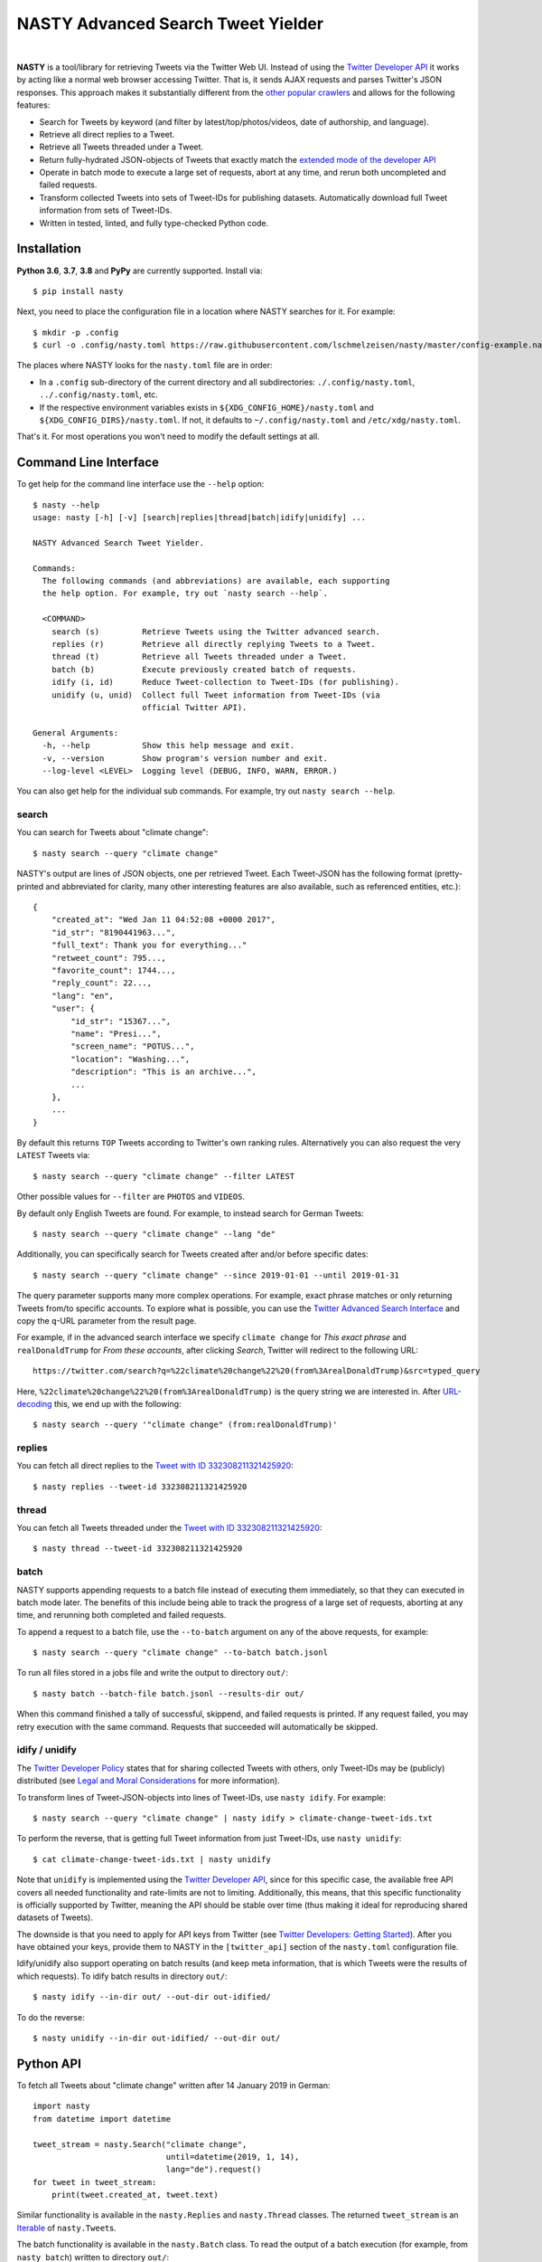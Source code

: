 ========================================================================================
NASTY Advanced Search Tweet Yielder
========================================================================================

.. image:: https://raw.githubusercontent.com/lschmelzeisen/nasty/master/assets/textlogo.png
    :alt: Logo
    :width: 420
    :height: 200
    :align: center

|

**NASTY** is a tool/library for retrieving Tweets via the Twitter Web UI.
Instead of using the `Twitter Developer API <https://developer.twitter.com/>`_ it
works by acting like a normal web browser accessing Twitter.
That is, it sends AJAX requests and parses Twitter's JSON responses.
This approach makes it substantially different from the
`other <https://github.com/bisguzar/twitter-scraper>`_
`popular <https://github.com/Jefferson-Henrique/GetOldTweets-python>`_
`crawlers <https://github.com/jonbakerfish/TweetScraper>`_ and allows for the following
features:

* Search for Tweets by keyword (and filter by latest/top/photos/videos, date of
  authorship, and language).
* Retrieve all direct replies to a Tweet.
* Retrieve all Tweets threaded under a Tweet.
* Return fully-hydrated JSON-objects of Tweets that exactly match the `extended mode of
  the developer API <https://developer.twitter.com/en/docs/tweets/tweet-updates>`_
* Operate in batch mode to execute a large set of requests, abort at any time, and rerun
  both uncompleted and failed requests.
* Transform collected Tweets into sets of Tweet-IDs for publishing datasets.
  Automatically download full Tweet information from sets of Tweet-IDs.
* Written in tested, linted, and fully type-checked Python code.

Installation
========================================================================================

**Python 3.6**, **3.7**, **3.8** and **PyPy** are currently supported.
Install via::

    $ pip install nasty

Next, you need to place the configuration file in a location where NASTY searches for
it.
For example::

    $ mkdir -p .config
    $ curl -o .config/nasty.toml https://raw.githubusercontent.com/lschmelzeisen/nasty/master/config-example.nasty.toml

The places where NASTY looks for the ``nasty.toml`` file are in order:

* In a ``.config`` sub-directory of the current directory and all subdirectories:
  ``./.config/nasty.toml``, ``../.config/nasty.toml``, etc.
* If the respective environment variables exists in ``${XDG_CONFIG_HOME}/nasty.toml``
  and ``${XDG_CONFIG_DIRS}/nasty.toml``.
  If not, it defaults to ``~/.config/nasty.toml`` and ``/etc/xdg/nasty.toml``.

That's it.
For most operations you won't need to modify the default settings at all.

Command Line Interface
========================================================================================

To get help for the command line interface use the ``--help`` option::

    $ nasty --help
    usage: nasty [-h] [-v] [search|replies|thread|batch|idify|unidify] ...

    NASTY Advanced Search Tweet Yielder.

    Commands:
      The following commands (and abbreviations) are available, each supporting
      the help option. For example, try out `nasty search --help`.

      <COMMAND>
        search (s)         Retrieve Tweets using the Twitter advanced search.
        replies (r)        Retrieve all directly replying Tweets to a Tweet.
        thread (t)         Retrieve all Tweets threaded under a Tweet.
        batch (b)          Execute previously created batch of requests.
        idify (i, id)      Reduce Tweet-collection to Tweet-IDs (for publishing).
        unidify (u, unid)  Collect full Tweet information from Tweet-IDs (via
                           official Twitter API).

    General Arguments:
      -h, --help           Show this help message and exit.
      -v, --version        Show program's version number and exit.
      --log-level <LEVEL>  Logging level (DEBUG, INFO, WARN, ERROR.)

You can also get help for the individual sub commands.
For example, try out ``nasty search --help``.

search
----------------------------------------------------------------------------------------

You can search for Tweets about "climate change"::

    $ nasty search --query "climate change"

NASTY's output are lines of JSON objects, one per retrieved Tweet.
Each Tweet-JSON has the following format (pretty-printed and abbreviated for clarity,
many other interesting features are also available, such as referenced entities, etc.)::

    {
        "created_at": "Wed Jan 11 04:52:08 +0000 2017",
        "id_str": "8190441963...",
        "full_text": Thank you for everything..."
        "retweet_count": 795...,
        "favorite_count": 1744...,
        "reply_count": 22...,
        "lang": "en",
        "user": {
            "id_str": "15367...",
            "name": "Presi...",
            "screen_name": "POTUS...",
            "location": "Washing...",
            "description": "This is an archive...",
            ...
        },
        ...
    }

By default this returns ``TOP`` Tweets according to Twitter's own ranking rules.
Alternatively you can also request the very ``LATEST`` Tweets via::

    $ nasty search --query "climate change" --filter LATEST

Other possible values for ``--filter`` are ``PHOTOS`` and ``VIDEOS``.

By default only English Tweets are found.
For example, to instead search for German Tweets::

    $ nasty search --query "climate change" --lang "de"

Additionally, you can specifically search for Tweets created after and/or before
specific dates::

    $ nasty search --query "climate change" --since 2019-01-01 --until 2019-01-31

The query parameter supports many more complex operations.
For example, exact phrase matches or only returning Tweets from/to specific accounts.
To explore what is possible, you can use the `Twitter Advanced Search Interface
<https://twitter.com/search-advanced>`_ and copy the ``q``-URL parameter from the
result page.

For example, if in the advanced search interface we specify ``climate change`` for
*This exact phrase* and ``realDonaldTrump`` for *From these accounts*, after clicking
*Search*, Twitter will redirect to the following URL::

    https://twitter.com/search?q=%22climate%20change%22%20(from%3ArealDonaldTrump)&src=typed_query

Here, ``%22climate%20change%22%20(from%3ArealDonaldTrump)`` is the query string we are
interested in.
After `URL-decoding <https://www.urldecoder.org/>`_ this, we end up with the following::

    $ nasty search --query '"climate change" (from:realDonaldTrump)'

replies
----------------------------------------------------------------------------------------

You can fetch all direct replies to the `Tweet with ID 332308211321425920
<https://twitter.com/realDonaldTrump/status/332308211321425920>`_::

    $ nasty replies --tweet-id 332308211321425920

thread
----------------------------------------------------------------------------------------

You can fetch all Tweets threaded under the `Tweet with ID 332308211321425920
<https://twitter.com/realDonaldTrump/status/332308211321425920>`_::

    $ nasty thread --tweet-id 332308211321425920

batch
----------------------------------------------------------------------------------------

NASTY supports appending requests to a batch file instead of executing them
immediately, so that they can executed in batch mode later.
The benefits of this include being able to track the progress of a large set of
requests, aborting at any time, and rerunning both completed and failed requests.

To append a request to a batch file, use the ``--to-batch`` argument on any of
the above requests, for example::

    $ nasty search --query "climate change" --to-batch batch.jsonl

To run all files stored in a jobs file and write the output to directory ``out/``::

    $ nasty batch --batch-file batch.jsonl --results-dir out/

When this command finished a tally of successful, skippend, and failed requests is
printed.
If any request failed, you may retry execution with the same command.
Requests that succeeded will automatically be skipped.

idify / unidify
----------------------------------------------------------------------------------------

The `Twitter Developer Policy
<https://developer.twitter.com/en/developer-terms/agreement-and-policy#id8>`_ states
that for sharing collected Tweets with others, only Tweet-IDs may be (publicly)
distributed (see `Legal and Moral Considerations`_ for more information).

To transform lines of Tweet-JSON-objects into lines of Tweet-IDs, use ``nasty idify``.
For example::

    $ nasty search --query "climate change" | nasty idify > climate-change-tweet-ids.txt

To perform the reverse, that is getting full Tweet information from just Tweet-IDs, use
``nasty unidify``::

    $ cat climate-change-tweet-ids.txt | nasty unidify

Note that ``unidify`` is implemented using the `Twitter Developer API
<https://developer.twitter.com/>`_, since for this specific case, the available free API
covers all needed functionality and rate-limits are not to limiting.
Additionally, this means, that this specific functionality is officially supported by
Twitter, meaning the API should be stable over time (thus making it ideal for
reproducing shared datasets of Tweets).

The downside is that you need to apply for API keys from Twitter (see `Twitter
Developers: Getting Started
<https://developer.twitter.com/en/docs/basics/getting-started>`_).
After you have obtained your keys, provide them to NASTY in the ``[twitter_api]``
section of the ``nasty.toml`` configuration file.

Idify/unidify also support operating on batch results (and keep meta information, that
is which Tweets were the results of which requests).
To idify batch results in directory ``out/``::

    $ nasty idify --in-dir out/ --out-dir out-idified/

To do the reverse::

    $ nasty unidify --in-dir out-idified/ --out-dir out/

Python API
========================================================================================

To fetch all Tweets about "climate change" written after 14 January 2019 in German::

    import nasty
    from datetime import datetime

    tweet_stream = nasty.Search("climate change",
                                until=datetime(2019, 1, 14),
                                lang="de").request()
    for tweet in tweet_stream:
        print(tweet.created_at, tweet.text)

Similar functionality is available in the ``nasty.Replies`` and ``nasty.Thread``
classes.
The returned ``tweet_stream`` is an `Iterable
<https://docs.python.org/3/library/typing.html#typing.Iterable>`_ of ``nasty.Tweet``\ s.

The batch functionality is available in the ``nasty.Batch`` class.
To read the output of a batch execution (for example, from ``nasty batch``) written
to directory ``out/``::

    import nasty
    from pathlib import Path

    results = nasty.BatchResults(Path("out/"))
    for entry in results:
        print("Tweets that matched query '{}' (completed at {}):"
              .format(entry.request.query, entry.completed_at))
        for tweet in results.tweets(entry):
            print("-", tweet)

A comprehensive Python API documentation is coming in the future.
For now, the existing code should be relatively easy to understand.

Legal and Moral Considerations
========================================================================================

At the time of writing, the
`Twitter Terms of Service (TOS) <https://twitter.com/en/tos>`_ specify the following of
relevance to this project:

    You may not do any of the following while accessing or using the Services: [...]
    access or search or attempt to access or search the Services by any means
    (automated or otherwise) other than through our currently available, published
    interfaces that are provided by Twitter (and only pursuant to the applicable terms
    and conditions), unless you have been specifically allowed to do so in a separate
    agreement with Twitter (NOTE: crawling the Services is permissible if done in
    accordance with the provisions of the robots.txt file, however, scraping the
    Services without the prior consent of Twitter is expressly prohibited)

The text does not detail what separates *crawling* from *scraping* but states that
obeying the ``robots.txt`` is a necessity.
These are, for the subdomains we access:

* https://mobile.twitter.com/robots.txt
* https://api.twitter.com/robots.txt

For ``mobile.twitter.com`` the URLs NASTY accesses are allowed for any user-agent but
require waiting a delay of one second between successive requests.
For ``api.twitter.com`` accessing any URL is forbidden for any user-agent, except the
``Googlebot``, who may access everything.
No crawl delay is specified here.
NASTY implements a one second delay between any URL requests (even those to
``api.twitter.com``), but because it does automatically request URLs from the latter
subdomain and because it is not the ``Googlebot``, NASTY does technically violate the
``robots.txt``.
Therefore, **NASTY does violate the Twitter TOS**.

This of course begs the question of whether it is morally justified to allow one of the
world's most wealthy companies (here, Google) to automatically retrieve all of your web
site's user-generated content while simultaneously disallowing anyone else from doing the
same thing.
Keep in mind, that Twitter is not any web site, but among other things hosts much of the
world's political discussion
(`example <https://twitter.com/realdonaldtrump/status/1213919480574812160>`_) to which,
naturally, every citizen should have free and unfiltered access.

Luckily, using NASTY is still perfectly legal in many cases:

* It is unclear (and dependent on jurisdiction) to whom the TOS apply.
  Since using NASTY does not require signing into Twitter or opening it manually in
  a web browser, a court may decide that the user never agreed to the TOS and is
  therefore not bound to its conditions.

* A jurisdiction may guarantee certain rights that can not be overruled by TOS.
  Especially common are laws that allow to for web scraping in academic and personal
  contexts.

  For example, in Germany up to 75% of any publicly accessible database (here, Twitter)
  may copied for academic research.
  For more details, see `Klawonn, T. (2019). "Urheberrechtliche Grenzen des Web Scrapings
  (Web Scraping under German Copyright Law)". Available at SSRN 3491192.
  <https://papers.ssrn.com/sol3/papers.cfm?abstract_id=3491192>`_

  Also in the United States, `some courts have affirmed the right to scrape publicly
  available information
  <http://cdn.ca9.uscourts.gov/datastore/opinions/2019/09/09/17-16783.pdf>`_.

Note, that the above does not imply that it is legal or moral to publicly share a
dataset that you created using NASTY.
Specifically, the `Twitter Developer Policy
<https://developer.twitter.com/en/developer-terms/agreement-and-policy#id8>`_ state:

    If you provide Twitter Content to third parties, including downloadable datasets of
    Twitter Content or an API that returns Twitter Content, you will only distribute or
    allow download of Tweet IDs, Direct Message IDs, and/or User IDs.

Use the ``nasty idify`` command on retrieved Tweets, before sharing them publicly.

Last, it should be mentioned that NASTY is a tool specifically created for personal and
academic contexts, where the funds to pay for enterprise access to the Twitter API are
usually not available.
If you operate in a commercial context, you should `pay for the services where possible
<https://developer.twitter.com/en/products/products-overview>`_.

For more discussion on the topic, see `Perry Stephenson (2018). "Is it okay to scrape
Twitter?" <https://perrystephenson.me/2018/08/11/is-it-okay-to-scrape-twitter/>`_

Contributing
========================================================================================

Please feel free to submit
`bug reports <https://github.com/lschmelzeisen/nasty/issues>`_ and
`pull requests <https://github.com/lschmelzeisen/nasty/pulls>`_!

There are the ``Makefile``-helpers to run the plethora of auxiliary development tools.
See ``make help`` for detailed descriptions.
The most important commands are::

    usage: make <target>

    Targets:
      help        Show this help message.
      devinstall  Install the project in editable mode with all test and dev dependencies (in a virtual environment).
      test        Run all tests and report test coverage.
      check       Run linters and perform static type-checking.
      format      Auto format all code.
      publish     Build and check source and binary distributions.
      clean       Remove all created cache/build files, test/coverage reports, and virtual environments.


Acknowledgements
========================================================================================

* `Raphael Menges <https://github.com/raphaelmenges>`_ designed the NASTY-bird logo.
* `Steffen Jünger <https://github.com/sjuenger>`_ and `Matthias Wellstein
  <https://github.com/mwellstein>`_ wrote the initial still HTML-based crawler
  prototype.

License
========================================================================================

Copyright 2019-2020 Lukas Schmelzeisen.
Licensed under the
`Apache License, Version 2.0 <https://www.apache.org/licenses/LICENSE-2.0>`_.

